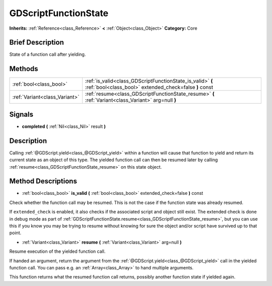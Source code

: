 .. Generated automatically by doc/tools/makerst.py in Godot's source tree.
.. DO NOT EDIT THIS FILE, but the GDScriptFunctionState.xml source instead.
.. The source is found in doc/classes or modules/<name>/doc_classes.

.. _class_GDScriptFunctionState:

GDScriptFunctionState
=====================

**Inherits:** :ref:`Reference<class_Reference>` **<** :ref:`Object<class_Object>`
**Category:** Core

Brief Description
-----------------

State of a function call after yielding.

Methods
-------

+--------------------------------+----------------------------------------------------------------------------------------------------------------------+
| :ref:`bool<class_bool>`        | :ref:`is_valid<class_GDScriptFunctionState_is_valid>` **(** :ref:`bool<class_bool>` extended_check=false **)** const |
+--------------------------------+----------------------------------------------------------------------------------------------------------------------+
| :ref:`Variant<class_Variant>`  | :ref:`resume<class_GDScriptFunctionState_resume>` **(** :ref:`Variant<class_Variant>` arg=null **)**                 |
+--------------------------------+----------------------------------------------------------------------------------------------------------------------+

Signals
-------

.. _class_GDScriptFunctionState_completed:

- **completed** **(** :ref:`Nil<class_Nil>` result **)**


Description
-----------

Calling :ref:`@GDScript.yield<class_@GDScript_yield>` within a function will cause that function to yield and return its current state as an object of this type. The yielded function call can then be resumed later by calling :ref:`resume<class_GDScriptFunctionState_resume>` on this state object.

Method Descriptions
-------------------

.. _class_GDScriptFunctionState_is_valid:

- :ref:`bool<class_bool>` **is_valid** **(** :ref:`bool<class_bool>` extended_check=false **)** const

Check whether the function call may be resumed. This is not the case if the function state was already resumed.

If ``extended_check`` is enabled, it also checks if the associated script and object still exist. The extended check is done in debug mode as part of :ref:`GDScriptFunctionState.resume<class_GDScriptFunctionState_resume>`, but you can use this if you know you may be trying to resume without knowing for sure the object and/or script have survived up to that point.

.. _class_GDScriptFunctionState_resume:

- :ref:`Variant<class_Variant>` **resume** **(** :ref:`Variant<class_Variant>` arg=null **)**

Resume execution of the yielded function call.

If handed an argument, return the argument from the :ref:`@GDScript.yield<class_@GDScript_yield>` call in the yielded function call. You can pass e.g. an :ref:`Array<class_Array>` to hand multiple arguments.

This function returns what the resumed function call returns, possibly another function state if yielded again.


